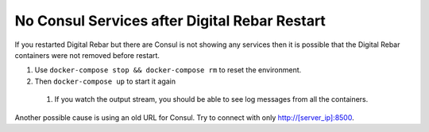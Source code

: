 No Consul Services after Digital Rebar Restart
==============================================

If you restarted Digital Rebar but there are Consul is not showing any services then it is possible that the Digital Rebar containers were not removed before restart.

#. Use ``docker-compose stop && docker-compose rm`` to reset the environment.
#. Then ``docker-compose up`` to start it again
  #. If you watch the output stream, you should be able to see log messages from all the containers.
  
Another possible cause is using an old URL for Consul.  Try to connect with only http://[server_ip]:8500.
